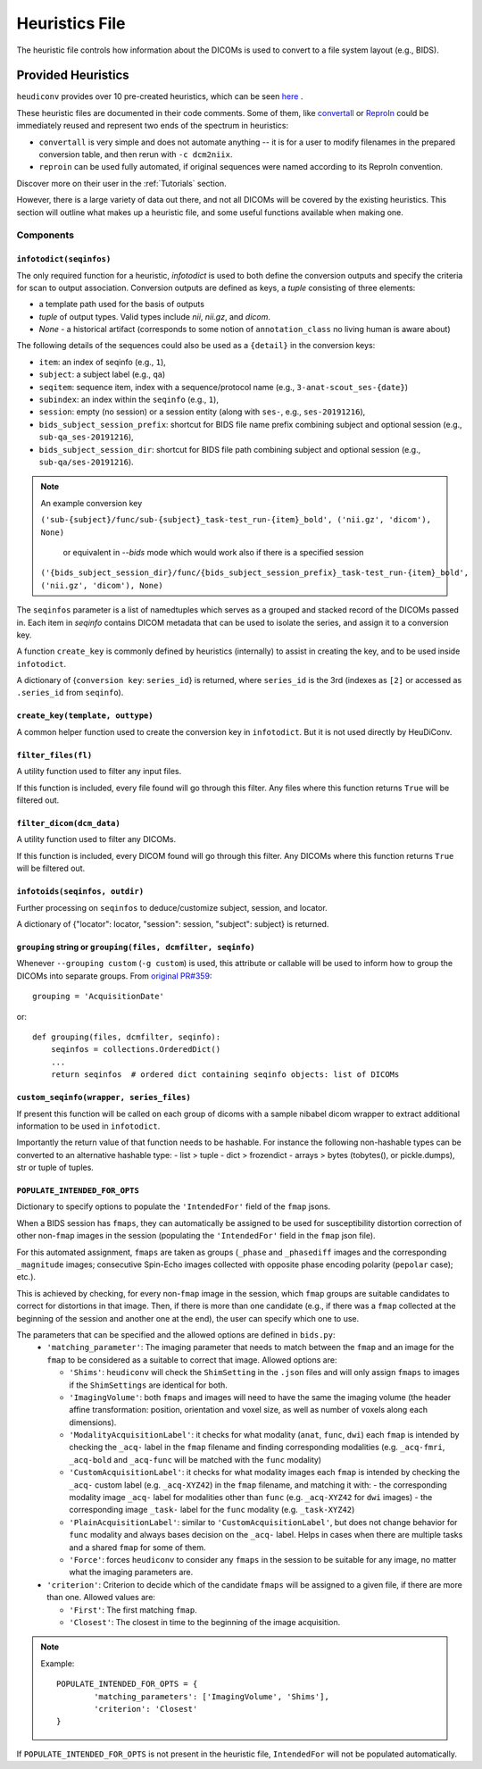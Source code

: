 ===============
Heuristics File
===============

The heuristic file controls how information about the DICOMs is used to convert
to a file system layout (e.g., BIDS).


Provided Heuristics
-------------------

``heudiconv`` provides over 10 pre-created heuristics, which can be seen `here <https://github.com/nipy/heudiconv/tree/master/heudiconv/heuristics>`_ .

These heuristic files are documented in their code comments.
Some of them, like `convertall <https://github.com/nipy/heudiconv/blob/master/heudiconv/heuristics/convertall.py>`_ or `ReproIn <https://github.com/nipy/heudiconv/blob/master/heudiconv/heuristics/reproin.py>`__ could be immediately reused and represent two ends of the spectrum in heuristics:

- ``convertall`` is very simple and does not automate anything -- it is for a user to modify filenames in the prepared conversion table, and then rerun with ``-c dcm2niix``.
- ``reproin`` can be used fully automated, if original sequences were named according to its ReproIn convention.

Discover more on their user in the :ref:`Tutorials` section.

However, there is a large variety of data out there, and not all DICOMs
will be covered by the existing heuristics. This section will outline what
makes up a heuristic file, and some useful functions available when making one.

Components
==========

------------------------
``infotodict(seqinfos)``
------------------------

The only required function for a heuristic, `infotodict` is used to both define
the conversion outputs and specify the criteria for scan to output association.
Conversion outputs are defined as keys, a `tuple` consisting of three elements:

- a template path used for the basis of outputs
- `tuple` of output types. Valid types include `nii`, `nii.gz`, and `dicom`.
- `None` - a historical artifact (corresponds to some notion of
  ``annotation_class`` no living human is aware about)

The following details of the sequences could also be used as a ``{detail}`` in the conversion keys:

- ``item``: an index of seqinfo (e.g., ``1``),
- ``subject``: a subject label (e.g., ``qa``)
- ``seqitem``: sequence item, index with a sequence/protocol name (e.g., ``3-anat-scout_ses-{date}``)
- ``subindex``: an index within the ``seqinfo`` (e.g., ``1``),
- ``session``: empty (no session) or a session entity (along with ``ses-``, e.g., ``ses-20191216``),
- ``bids_subject_session_prefix``: shortcut for BIDS file name prefix combining subject and optional session (e.g., ``sub-qa_ses-20191216``),
- ``bids_subject_session_dir``: shortcut for BIDS file path combining subject and optional session (e.g., ``sub-qa/ses-20191216``).

.. note:: An example conversion key

    ``('sub-{subject}/func/sub-{subject}_task-test_run-{item}_bold', ('nii.gz', 'dicom'), None)``

	or equivalent in `--bids` mode which would work also if there is a specified session

    ``('{bids_subject_session_dir}/func/{bids_subject_session_prefix}_task-test_run-{item}_bold', ('nii.gz', 'dicom'), None)``

The ``seqinfos`` parameter is a list of namedtuples which serves as a grouped and
stacked record of the DICOMs passed in. Each item in `seqinfo` contains DICOM
metadata that can be used to isolate the series, and assign it to a conversion
key.

A function ``create_key`` is commonly defined by heuristics (internally)
to assist in creating the key, and to be used inside ``infotodict``.

A dictionary of {``conversion key``: ``series_id``} is returned, where
``series_id`` is the 3rd (indexes as ``[2]`` or accessed as ``.series_id`` from
``seqinfo``).

---------------------------------
``create_key(template, outtype)``
---------------------------------

A common helper function used to create the conversion key in ``infotodict``.
But it is not used directly by HeuDiConv.

--------------------
``filter_files(fl)``
--------------------

A utility function used to filter any input files.

If this function is included, every file found will go through this filter. Any
files where this function returns ``True`` will be filtered out.

--------------------------
``filter_dicom(dcm_data)``
--------------------------

A utility function used to filter any DICOMs.

If this function is included, every DICOM found will go through this filter. Any
DICOMs where this function returns ``True`` will be filtered out.

-------------------------------
``infotoids(seqinfos, outdir)``
-------------------------------

Further processing on ``seqinfos`` to deduce/customize subject, session, and locator.

A dictionary of {"locator": locator, "session": session, "subject": subject} is returned.

---------------------------------------------------------------
``grouping`` string or ``grouping(files, dcmfilter, seqinfo)``
---------------------------------------------------------------

Whenever ``--grouping custom`` (``-g custom``) is used, this attribute or callable
will be used to inform how to group the DICOMs into separate groups. From
`original PR#359 <https://github.com/nipy/heudiconv/pull/359>`_::

    grouping = 'AcquisitionDate'

or::

    def grouping(files, dcmfilter, seqinfo):
        seqinfos = collections.OrderedDict()
        ...
        return seqinfos  # ordered dict containing seqinfo objects: list of DICOMs

---------------------------------------------------------------
``custom_seqinfo(wrapper, series_files)``
---------------------------------------------------------------
If present this function will be called on each group of dicoms with
a sample nibabel dicom wrapper to extract additional information
to be used in ``infotodict``.

Importantly the return value of that function needs to be hashable.
For instance the following non-hashable types can be converted to an alternative
hashable type:
- list > tuple
- dict > frozendict
- arrays > bytes (tobytes(), or pickle.dumps), str or tuple of tuples.

-------------------------------
``POPULATE_INTENDED_FOR_OPTS``
-------------------------------

Dictionary to specify options to populate the ``'IntendedFor'`` field of the ``fmap``
jsons.

When a BIDS session has ``fmaps``, they can automatically be assigned to be used for
susceptibility distortion correction of other non-``fmap`` images in the session
(populating the ``'IntendedFor'`` field in the ``fmap`` json file).

For this automated assignment, ``fmaps`` are taken as groups (``_phase`` and ``_phasediff``
images and the corresponding ``_magnitude`` images; consecutive Spin-Echo images collected
with opposite phase encoding polarity (``pepolar`` case); etc.).

This is achieved by checking, for every non-``fmap`` image in the session, which ``fmap``
groups are suitable candidates to correct for distortions in that image.  Then, if there is
more than one candidate (e.g., if there was a ``fmap`` collected at the beginning of the
session and another one at the end), the user can specify which one to use.

The parameters that can be specified and the allowed options are defined in ``bids.py``:
 - ``'matching_parameter'``: The imaging parameter that needs to match between the ``fmap``
   and an image for the ``fmap`` to be considered as a suitable to correct that image.
   Allowed options are:

   * ``'Shims'``: ``heudiconv`` will check the ``ShimSetting`` in the ``.json`` files and
     will only assign ``fmaps`` to images if the ``ShimSettings`` are identical for both.
   * ``'ImagingVolume'``: both ``fmaps`` and images will need to have the same the imaging
     volume (the header affine transformation: position, orientation and voxel size, as well
     as number of voxels along each dimensions).
   * ``'ModalityAcquisitionLabel'``: it checks for what modality (``anat``, ``func``, ``dwi``) each
     ``fmap`` is intended by checking the ``_acq-`` label in the ``fmap`` filename and finding
     corresponding modalities (e.g. ``_acq-fmri``, ``_acq-bold`` and ``_acq-func`` will be matched
     with the ``func`` modality)
   * ``'CustomAcquisitionLabel'``: it checks for what modality images each  ``fmap`` is intended
     by checking the ``_acq-`` custom label (e.g. ``_acq-XYZ42``) in the ``fmap`` filename, and
     matching it with:
     - the corresponding modality image ``_acq-`` label for modalities other than ``func``
     (e.g. ``_acq-XYZ42`` for ``dwi`` images)
     - the corresponding image ``_task-`` label for the ``func`` modality (e.g. ``_task-XYZ42``)
   * ``'PlainAcquisitionLabel'``: similar to ``'CustomAcquisitionLabel'``, but does not change
     behavior for ``func`` modality and always bases decision on the ``_acq-`` label. Helps in
     cases when there are multiple tasks and a shared ``fmap`` for some of them.
   * ``'Force'``: forces ``heudiconv`` to consider any ``fmaps`` in the session to be
     suitable for any image, no matter what the imaging parameters are.


 - ``'criterion'``: Criterion to decide which of the candidate ``fmaps`` will be assigned to
   a given file, if there are more than one. Allowed values are:

   * ``'First'``: The first matching ``fmap``.
   * ``'Closest'``: The closest in time to the beginning of the image acquisition.

.. note::
  Example::

    POPULATE_INTENDED_FOR_OPTS = {
            'matching_parameters': ['ImagingVolume', 'Shims'],
            'criterion': 'Closest'
    }

If ``POPULATE_INTENDED_FOR_OPTS`` is not present in the heuristic file, ``IntendedFor``
will not be populated automatically.

